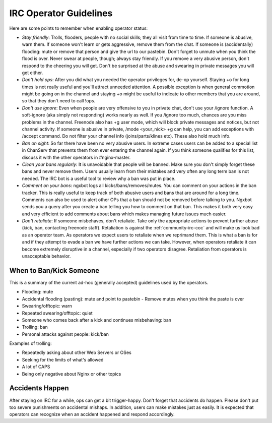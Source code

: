 
.. meta::
   :description: Resources for operators on the NGINX IRC channel.

.. _community-irc_ops:

IRC Operator Guidelines
=======================

Here are some points to remember when enabling operator status:

* *Stay friendly*: Trolls, flooders, people with no social skills; they all
  visit from time to time. If someone is abusive, warn them. If someone won't
  learn or gets aggressive, remove them from the chat. If someone is
  (accidentally) flooding: mute or remove that person and give the url to our
  pastebin. Don't forget to unmute when you think the flood is over. Never
  swear at people, though; always stay friendly. If you remove a very abusive
  person, don't respond to the cheering you will get. Don't be surprised at the
  abuse and swearing in private messages you will get either. 
* *Don't hold ops*: After you did what you needed the operator privileges for,
  de-op yourself. Staying +o for long times is not really useful and you'll
  attract unneeded attention. A possible exception is when general commotion
  might be going on in the channel and staying +o might be useful to indicate
  to other members that you are around, so that they don't need to call !ops. 
* *Don't use ignore*: Even when people are very offensive to you in private
  chat, don't use your /ignore function. A soft-ignore (aka simply not
  responding) works nearly as well. If you /ignore too much, chances are you
  miss problems in the channel. Freenode also has +g user mode, which will
  block private messages and notices, but not channel activity. If someone is
  abusive in private, /mode <your_nick> +g can help, you can add exceptions with
  /accept command. Do not filter your channel info (joins/parts/klines etc).
  These also hold much info. 
* *Ban on sight*: So far there have been no very abusive users. In extreme
  cases users can be added to a special list in ChanServ that prevents them from
  ever entering the channel again. If you think someone qualifies for this list,
  discuss it with the other operators in #nginx-master. 
* *Clean your bans regularly*: It is unavoidable that people will be banned.
  Make sure you don't simply forget these bans and never remove them. Users
  usually learn from their mistakes and very often any long term ban is not
  needed. The IRC bot is a useful tool to review why a ban was put in place.
* *Comment on your bans*: ngxbot logs all kicks/bans/removes/mutes. You can
  comment on your actions in the ban tracker. This is really useful to keep
  track of both abusive users and bans that are around for a long time. Comments
  can also be used to alert other OPs that a ban should not be removed before
  talking to you. Ngxbot sends you a query after you create a ban telling you
  how to comment on that ban. This makes it both very easy and very efficient to
  add comments about bans which makes managing future issues much easier. 
* *Don't retaliate*: If someone misbehaves, don't retaliate. Take only the
  appropriate actions to prevent further abuse (kick, ban, contacting freenode
  staff). Retaliation is against the :ref:`community-irc-coc` and will make us
  look bad as an operator team. As operators we expect users to retaliate when
  we reprimand them. This is what a ban is for and if they attempt to evade a
  ban we have further actions we can take. However, when operators retaliate it
  can become extremely disruptive in a channel, especially if two operators
  disagree. Retaliation from operators is unacceptable behavior. 

When to Ban/Kick Someone
------------------------

This is a summary of the current ad-hoc (generally accepted) guidelines used by
the operators.

* Flooding: mute
* Accidental flooding (pasting): mute and point to pastebin - Remove mutes when
  you think the paste is over
* Swearing/offtopic: warn
* Repeated swearing/offtopic: quiet
* Someone who comes back after a kick and continues misbehaving: ban
* Trolling: ban
* Personal attacks against people: kick/ban 

Examples of trolling:

* Repeatedly asking about other Web Servers or OSes
* Seeking for the limits of what's allowed
* A lot of CAPS
* Being only negative about Nginx or other topics 

Accidents Happen
----------------

After staying on IRC for a while, ops can get a bit trigger-happy. Don't forget
that accidents do happen. Please don't put too severe punishments on accidental
mishaps. In addition, users can make mistakes just as easily. It is expected
that operators can recognize when an accident happened and respond accordingly.
